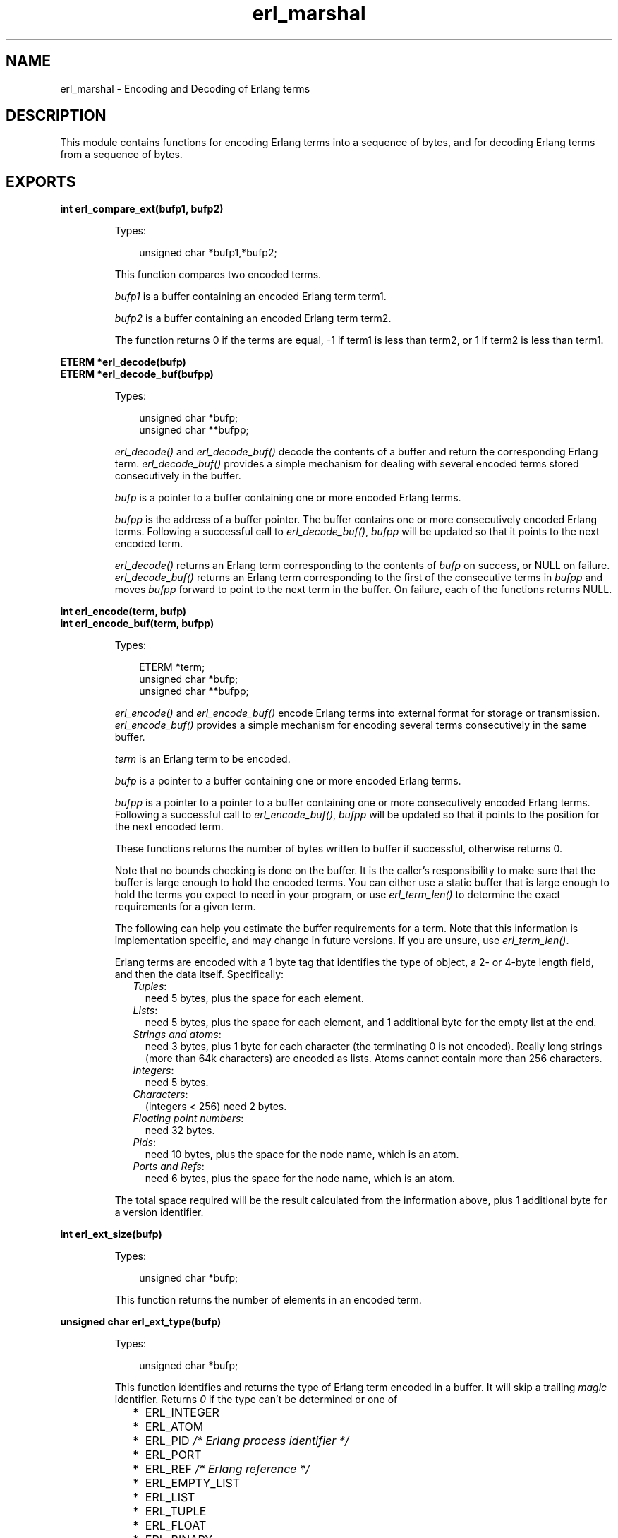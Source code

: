 .TH erl_marshal 3 "erl_interface 3.7.20" "Ericsson AB" "C Library Functions"
.SH NAME
erl_marshal \- Encoding and Decoding of Erlang terms
.SH DESCRIPTION
.LP
This module contains functions for encoding Erlang terms into a sequence of bytes, and for decoding Erlang terms from a sequence of bytes\&.
.SH EXPORTS
.LP
.B
int erl_compare_ext(bufp1, bufp2)
.br
.RS
.LP
Types:

.RS 3
unsigned char *bufp1,*bufp2;
.br
.RE
.RE
.RS
.LP
This function compares two encoded terms\&.
.LP
\fIbufp1\fR\& is a buffer containing an encoded Erlang term term1\&.
.LP
\fIbufp2\fR\& is a buffer containing an encoded Erlang term term2\&.
.LP
The function returns 0 if the terms are equal, -1 if term1 is less than term2, or 1 if term2 is less than term1\&.
.RE
.LP
.B
ETERM *erl_decode(bufp)
.br
.B
ETERM *erl_decode_buf(bufpp)
.br
.RS
.LP
Types:

.RS 3
unsigned char *bufp;
.br
unsigned char **bufpp;
.br
.RE
.RE
.RS
.LP
\fIerl_decode()\fR\& and \fIerl_decode_buf()\fR\& decode the contents of a buffer and return the corresponding Erlang term\&. \fIerl_decode_buf()\fR\& provides a simple mechanism for dealing with several encoded terms stored consecutively in the buffer\&.
.LP
\fIbufp\fR\& is a pointer to a buffer containing one or more encoded Erlang terms\&.
.LP
\fIbufpp\fR\& is the address of a buffer pointer\&. The buffer contains one or more consecutively encoded Erlang terms\&. Following a successful call to \fIerl_decode_buf()\fR\&, \fIbufpp\fR\& will be updated so that it points to the next encoded term\&.
.LP
\fIerl_decode()\fR\& returns an Erlang term corresponding to the contents of \fIbufp\fR\& on success, or NULL on failure\&. \fIerl_decode_buf()\fR\& returns an Erlang term corresponding to the first of the consecutive terms in \fIbufpp\fR\& and moves \fIbufpp\fR\& forward to point to the next term in the buffer\&. On failure, each of the functions returns NULL\&.
.RE
.LP
.B
int erl_encode(term, bufp)
.br
.B
int erl_encode_buf(term, bufpp)
.br
.RS
.LP
Types:

.RS 3
ETERM *term;
.br
unsigned char *bufp;
.br
unsigned char **bufpp;
.br
.RE
.RE
.RS
.LP
\fIerl_encode()\fR\& and \fIerl_encode_buf()\fR\& encode Erlang terms into external format for storage or transmission\&. \fIerl_encode_buf()\fR\& provides a simple mechanism for encoding several terms consecutively in the same buffer\&.
.LP
\fIterm\fR\& is an Erlang term to be encoded\&.
.LP
\fIbufp\fR\& is a pointer to a buffer containing one or more encoded Erlang terms\&.
.LP
\fIbufpp\fR\& is a pointer to a pointer to a buffer containing one or more consecutively encoded Erlang terms\&. Following a successful call to \fIerl_encode_buf()\fR\&, \fIbufpp\fR\& will be updated so that it points to the position for the next encoded term\&.
.LP
These functions returns the number of bytes written to buffer if successful, otherwise returns 0\&.
.LP
Note that no bounds checking is done on the buffer\&. It is the caller\&'s responsibility to make sure that the buffer is large enough to hold the encoded terms\&. You can either use a static buffer that is large enough to hold the terms you expect to need in your program, or use \fIerl_term_len()\fR\& to determine the exact requirements for a given term\&.
.LP
The following can help you estimate the buffer requirements for a term\&. Note that this information is implementation specific, and may change in future versions\&. If you are unsure, use \fIerl_term_len()\fR\&\&.
.LP
Erlang terms are encoded with a 1 byte tag that identifies the type of object, a 2- or 4-byte length field, and then the data itself\&. Specifically:
.RS 2
.TP 2
.B
\fITuples\fR\&:
need 5 bytes, plus the space for each element\&.
.TP 2
.B
\fILists\fR\&:
need 5 bytes, plus the space for each element, and 1 additional byte for the empty list at the end\&.
.TP 2
.B
\fIStrings and atoms\fR\&:
need 3 bytes, plus 1 byte for each character (the terminating 0 is not encoded)\&. Really long strings (more than 64k characters) are encoded as lists\&. Atoms cannot contain more than 256 characters\&.
.TP 2
.B
\fIIntegers\fR\&:
need 5 bytes\&.
.TP 2
.B
\fICharacters\fR\&:
(integers < 256) need 2 bytes\&.
.TP 2
.B
\fIFloating point numbers\fR\&:
need 32 bytes\&.
.TP 2
.B
\fIPids\fR\&:
need 10 bytes, plus the space for the node name, which is an atom\&.
.TP 2
.B
\fIPorts and Refs\fR\&:
need 6 bytes, plus the space for the node name, which is an atom\&.
.RE
.LP
The total space required will be the result calculated from the information above, plus 1 additional byte for a version identifier\&.
.RE
.LP
.B
int erl_ext_size(bufp)
.br
.RS
.LP
Types:

.RS 3
unsigned char *bufp;
.br
.RE
.RE
.RS
.LP
This function returns the number of elements in an encoded term\&.
.RE
.LP
.B
unsigned char erl_ext_type(bufp)
.br
.RS
.LP
Types:

.RS 3
unsigned char *bufp;
.br
.RE
.RE
.RS
.LP
This function identifies and returns the type of Erlang term encoded in a buffer\&. It will skip a trailing \fImagic\fR\& identifier\&. Returns \fI0\fR\& if the type can\&'t be determined or one of
.RS 2
.TP 2
*
ERL_INTEGER
.LP
.TP 2
*
ERL_ATOM
.LP
.TP 2
*
ERL_PID \fI/* Erlang process identifier */\fR\&
.LP
.TP 2
*
ERL_PORT
.LP
.TP 2
*
ERL_REF \fI/* Erlang reference */\fR\&
.LP
.TP 2
*
ERL_EMPTY_LIST
.LP
.TP 2
*
ERL_LIST
.LP
.TP 2
*
ERL_TUPLE
.LP
.TP 2
*
ERL_FLOAT
.LP
.TP 2
*
ERL_BINARY
.LP
.TP 2
*
ERL_FUNCTION
.LP
.RE

.RE
.LP
.B
unsigned char *erl_peek_ext(bufp, pos)
.br
.RS
.LP
Types:

.RS 3
unsigned char *bufp;
.br
int pos;
.br
.RE
.RE
.RS
.LP
This function is used for stepping over one or more encoded terms in a buffer, in order to directly access a later term\&.
.LP
\fIbufp\fR\& is a pointer to a buffer containing one or more encoded Erlang terms\&.
.LP
\fIpos\fR\& indicates how many terms to step over in the buffer\&.
.LP
The function returns a pointer to a sub-term that can be used in a subsequent call to \fIerl_decode()\fR\& in order to retrieve the term at that position\&. If there is no term, or \fIpos\fR\& would exceed the size of the terms in the buffer, NULL is returned\&.
.RE
.LP
.B
int erl_term_len(t)
.br
.RS
.LP
Types:

.RS 3
ETERM *t;
.br
.RE
.RE
.RS
.LP
This function determines the buffer space that would be needed by \fIt\fR\& if it were encoded into Erlang external format by \fIerl_encode()\fR\&\&.
.LP
The size in bytes is returned\&.
.RE